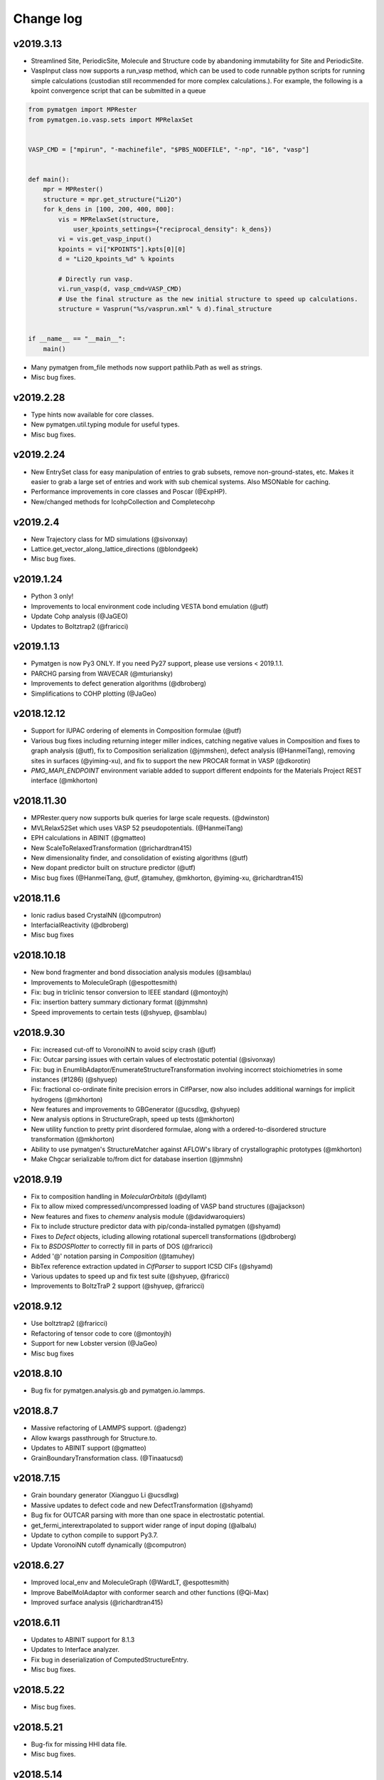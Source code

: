 Change log
==========

v2019.3.13
----------
* Streamlined Site, PeriodicSite, Molecule and Structure code by abandoning
  immutability for Site and PeriodicSite.
* VaspInput class now supports a run_vasp method, which can be used to code
  runnable python scripts for running simple calculations (custodian still
  recommended for more complex calculations.). For example, the following is a
  kpoint convergence script that can be submitted in a queue

.. code-block:: pycon

    from pymatgen import MPRester
    from pymatgen.io.vasp.sets import MPRelaxSet


    VASP_CMD = ["mpirun", "-machinefile", "$PBS_NODEFILE", "-np", "16", "vasp"]


    def main():
        mpr = MPRester()
        structure = mpr.get_structure("Li2O")
        for k_dens in [100, 200, 400, 800]:
            vis = MPRelaxSet(structure, 
                user_kpoints_settings={"reciprocal_density": k_dens})
            vi = vis.get_vasp_input()
            kpoints = vi["KPOINTS"].kpts[0][0]
            d = "Li2O_kpoints_%d" % kpoints
 
            # Directly run vasp.
            vi.run_vasp(d, vasp_cmd=VASP_CMD)
            # Use the final structure as the new initial structure to speed up calculations.
            structure = Vasprun("%s/vasprun.xml" % d).final_structure


    if __name__ == "__main__":
        main()

* Many pymatgen from_file methods now support pathlib.Path as well as strings.
* Misc bug fixes.


v2019.2.28
----------
* Type hints now available for core classes.
* New pymatgen.util.typing module for useful types.
* Misc bug fixes.

v2019.2.24
----------
* New EntrySet class for easy manipulation of entries to grab subsets, 
  remove non-ground-states, etc. Makes it easier to grab a large set of entries and work with sub chemical systems. Also MSONable for caching.
* Performance improvements in core classes and Poscar (@ExpHP).
* New/changed methods for IcohpCollection and Completecohp

v2019.2.4
---------
* New Trajectory class for MD simulations (@sivonxay)
* Lattice.get_vector_along_lattice_directions (@blondgeek)
* Misc bug fixes.

v2019.1.24
----------
* Python 3 only!
* Improvements to local environment code including VESTA bond emulation (@utf)
* Update Cohp analysis (@JaGEO)
* Updates to Boltztrap2 (@fraricci)

v2019.1.13
----------
* Pymatgen is now Py3 ONLY. If you need Py27 support, please use versions 
  < 2019.1.1.
* PARCHG parsing from WAVECAR (@mturiansky)
* Improvements to defect generation algorithms (@dbroberg)
* Simplifications to COHP plotting (@JaGeo)

v2018.12.12
-----------
* Support for IUPAC ordering of elements in Composition formulae (@utf)
* Various bug fixes including returning integer miller indices, catching negative values in Composition and fixes to graph analysis (@utf), fix to Composition serialization (@jmmshen), defect analysis (@HanmeiTang), removing sites in surfaces (@yiming-xu), and fix to support the new PROCAR format in VASP (@dkorotin)
* `PMG_MAPI_ENDPOINT` environment variable added to support different endpoints for the Materials Project REST interface (@mkhorton)

v2018.11.30
-----------
* MPRester.query now supports bulk queries for large scale requests. 
  (@dwinston)
* MVLRelax52Set which uses VASP 52 pseudopotentials. (@HanmeiTang)
* EPH calculations in ABINIT (@gmatteo)
* New ScaleToRelaxedTransformation (@richardtran415)
* New dimensionality finder, and consolidation of existing algorithms (@utf)
* New dopant predictor built on structure predictor (@utf)
* Misc bug fixes (@HanmeiTang, @utf, @tamuhey, @mkhorton, @yiming-xu, @richardtran415)

v2018.11.6
----------
* Ionic radius based CrystalNN (@computron)
* InterfacialReactivity (@dbroberg)
* Misc bug fixes

v2018.10.18
-----------

* New bond fragmenter and bond dissociation analysis modules (@samblau)
* Improvements to MoleculeGraph (@espottesmith)
* Fix: bug in triclinic tensor conversion to IEEE standard (@montoyjh)
* Fix: insertion battery summary dictionary format (@jmmshn)
* Speed improvements to certain tests (@shyuep, @samblau)

v2018.9.30
----------

* Fix: increased cut-off to VoronoiNN to avoid scipy crash (@utf)
* Fix: Outcar parsing issues with certain values of electrostatic potential (@sivonxay)
* Fix: bug in EnumlibAdaptor/EnumerateStructureTransformation involving incorrect
  stoichiometries in some instances (#1286) (@shyuep)
* Fix: fractional co-ordinate finite precision errors in CifParser, now
  also includes additional warnings for implicit hydrogens (@mkhorton)
* New features and improvements to GBGenerator (@ucsdlxg, @shyuep)
* New analysis options in StructureGraph, speed up tests (@mkhorton)
* New utility function to pretty print disordered formulae, along with a
  ordered-to-disordered structure transformation (@mkhorton)
* Ability to use pymatgen's StructureMatcher against AFLOW's library of
  crystallographic prototypes (@mkhorton)
* Make Chgcar serializable to/from dict for database insertion (@jmmshn)

v2018.9.19
----------
* Fix to composition handling in `MolecularOrbitals` (@dyllamt)
* Fix to allow mixed compressed/uncompressed loading of VASP band structures (@ajjackson)
* New features and fixes to `chemenv` analysis module (@davidwaroquiers)
* Fix to include structure predictor data with pip/conda-installed pymatgen (@shyamd)
* Fixes to `Defect` objects, icluding allowing rotational supercell transformations (@dbroberg)
* Fix to `BSDOSPlotter` to correctly fill in parts of DOS (@fraricci)
* Added '@' notation parsing in `Composition` (@tamuhey)
* BibTex reference extraction updated in `CifParser` to support ICSD CIFs (@shyamd)
* Various updates to speed up and fix test suite (@shyuep, @fraricci)
* Improvements to BoltzTraP 2 support (@shyuep, @fraricci)

v2018.9.12
----------
* Use boltztrap2 (@fraricci)
* Refactoring of tensor code to core (@montoyjh)
* Support for new Lobster version (@JaGeo)
* Misc bug fixes

v2018.8.10
----------
* Bug fix for pymatgen.analysis.gb and pymatgen.io.lammps.

v2018.8.7
---------
* Massive refactoring of LAMMPS support. (@adengz)
* Allow kwargs passthrough for Structure.to.
* Updates to ABINIT support (@gmatteo)
* GrainBoundaryTransformation class. (@Tinaatucsd)

v2018.7.15
----------
* Grain boundary generator (Xiangguo Li @ucsdlxg)
* Massive updates to defect code and new DefectTransformation  
  (@shyamd)
* Bug fix for OUTCAR parsing with more than one space in 
  electrostatic potential. 
* get_fermi_interextrapolated to support wider range of 
  input doping (@albalu)
* Update to cython compile to support Py3.7.
* Update VoronoiNN cutoff dynamically (@computron)

v2018.6.27
----------
* Improved local_env and MoleculeGraph (@WardLT, @espottesmith) 
* Improve BabelMolAdaptor with conformer search and other functions (@Qi-Max)
* Improved surface analysis (@richardtran415)

v2018.6.11
----------
* Updates to ABINIT support for 8.1.3
* Updates to Interface analyzer.
* Fix bug in deserialization of ComputedStructureEntry.
* Misc bug fixes.

v2018.5.22
----------
* Misc bug fixes.

v2018.5.21
----------
* Bug-fix for missing HHI data file.
* Misc bug fixes.

v2018.5.14
----------
* Dash docs now avaiable for pymatgen. See pymatgen.org "Offline docs" section
  for details.
* Better CrystalNN. (Anubhav Jain)
* Fixes for elastic module. (Joseph Montoya)

v2018.5.3
---------
* Improvements to qchem (@samblau).
* Improvements to nwchem to support tddft input and parsing (@shyuep).
* Improvements to CrystalNN (@computron).
* Add methods for getting phonon BS, DOS, and DDB output (@dwinston).

v2018.4.20
----------
* Neutron diffraciton calculator (Yuta)
* Non-existent electronegativity (e.g., He and Ne) are now returned as NaN
  instead of infinity.
* CifParser now handles Elements that are in all caps, which is found in some
  databases. (Gpretto)
* Improvements to local_env (Anubhav Jain)
* Improvements to Qchem ()
* Inputs sets for NMR (Shyam)
* New ChargeDensityAnalyzer class to find interstitial sites from charge density (Hanmei)

v2018.4.6
---------
* Updated debye temperature formulation (Joey Montoya)
* Add bandgap option for FermiDos for scissoring (Alireza Faghaninia)
* Improved Pourbaix code (Joey Montoya)
* Local env code improvements (Nils)

v2018.3.22
----------
* Bug fixes to structure, phase diagram module, enumlib adaptor, local env analysis.

v2018.3.14
----------
* ReactionDiagram for calculating possible reactions between two compositions.
* Misc bug fixes for EnumlibAdaptor and MagOrderingTransformation

v2018.3.13
----------
* Support for VESTA lattice vector definitions.
* GaussianOutput read now bond_orders of a NBO calculations (@gVallverdu)
* Bug fixes to phonons, abinit support.

v2018.3.2
---------
* Various algorithms for nearest neighbor analysis (Hillary Pan)
* Cleanup of local_env modules (Nils)
* Enhancements to surface packages (Richard)
* Misc bud fixes

v2018.2.13
----------
* Improved chemenv parameters and bug fixes (David Waroquiers).
* Improved Qchem IO (Shyam).
* Improved interfacial reactions.
* local_env update (Nils).
* Improved ABINIT support (@gmatteo).
* Misc bug fixes.

v2018.1.29
----------
* Improvements to local_env (Nils)
* Term symbols for Element (Weike Ye).
* Timeout for enumlib (Horton).

v2018.1.19
----------
* Phonon plotting and analysis improvements (Guido Petretto).
* Voronoi site finder (Hanmei Tang)
* Some bug fixes for Gaussian (Marco Esters)
* Misc improvements.

v2017.12.30
-----------
* Added detailed Shannon radii information and method.
* Magoms for lanthanides (Weike Ye)
* Chemenv improvements (David Waroquiers)
* Ewald summation improvements (Logan Ward)
* Update to ABINIT support (G Matteo)

v2017.12.16
-----------
* Add optical absorption coefficient method
* Improve plot_element_profile

v2017.12.15
-----------
* Deprecated methods cleanup for 2018. Note that this may break some legacy
  code. Please make sure you update your code!
* Better dielectric parsing for VASP 5.4.4 to include both density-density and
  velocity-velocity functions.
* Orbital-resolved COHPs support (Macro Esters)
* Convenient plot_element_profile method in PDPlotter.
* Input set for SCAN functional calculations.
* Misc bug fixes and code improvements.

v2017.12.8
----------
* Pymatgen no longer depends on pyhull.
* MPRester method to get interface reaction kinks between two reactants.
* Misc improvements.

v2017.12.6
----------
* Support for HDF5 output for VolumetricData (CHGCAR, LOCPOT, etc.).
* Support for Crystal Orbital Hamilton Populations (COHPs) (@marcoesters)
* REST interface for Pourbaix data
* Support for optical property parsing in Vasprun.
* Improvements to LammpsData
* Misc bug fixes.

v2017.11.30
-----------
* Fix for severe enumlib_caller bug. This causes enumerations not to be carried
  out properly due to bad accounting of symmetry of ordered sites. It results
  in too few orderings.
* New method to extract clusters of atoms from a Molecule based on bonds.

v2017.11.27
-----------
* Improvements to FEFF
* MPRester now supports surface data.
* Improvement to DiscretizeOccupanciesTransformation.

v2017.11.9
----------
* Massive rewrite of LAMMPSData to support more functionality (Zhi Deng)
* Misc bug fixes.

v2017.11.6
----------
* Better exception handling in EnumlibAdaptor and
  EnumerateStructureTransformation.
* Allow bypassing of ewald calculation in EnumerateStructureTransformation.
* get_symmetry_operations API convenience method for PointGroupAnalyzer.
* New DiscretizeOccupanciesTransformation to help automate ordering of
  disordered structures.
* Fix POTCAR check for POSCAR.
* Minor updates to periodic table data.
* Misc bug fixes.

v2017.10.16
-----------
* Added many more OPs and made normalization procedure more robust (Nils Zimmermann)
* Molecular orbitals functionality in Element (Maxwell Dylla)
* Improvements in chemenv (David Waroquiers)
* Add I/O for ATAT’s mcsqs lattice format (Matthew Horton)

v2017.9.29
----------
* critic2 command line caller for topological analysis (M. Horton)
* Refactor coord_util -> coord.

v2017.9.23
----------
* Gibbs free energy of a material with respect to Pourbaix stable domains.
* Phonopy io now supports structure conversions.
* EnumerateStructureTransformation now implements a useful occupancy rounding.
* MVLNPTMDSet
* Improved PDPlotter options.
* Misc bug fixes.

v2017.9.3
---------
* VDW support (Marco Esters)
* Bug fix release.

v2017.9.1
---------
* Massive refactoring of PhaseDiagram. Now, PDAnalyzer is completely defunct
  and all analysis is carried out within PhaseDiagram itself, e.g.,
  pd.get_e_above_hull as opposed to PDAnalyzer(pd).get_e_above_hull.
* Refactoring of structure prediction. Now in
  pymatgen.analysis.structure_prediction.
* New core Spectrum object and associated pymatgen.vis.plotters.SpectrumPlotter.
* Parsing energies from gen_scfman module in Qchem 5 (Brandon Wood)
* Improvements to LAMMPSData, vasp IO.

v2017.8.21
----------
* Minor bug fixes.

v2017.8.20
----------
* Input sets for GW and BSE calculations (Zhenbin Wang) and grain boundary
  calculations (Hui Zheng). Input sets now support overriding of POTCAR
  settings.
* Haven ratio calculation (Iek-Heng Chu).
* LAMMPS io updates (Kiran Matthews).
* Oxidation state guessing algorithms based on ICSD data (Anubhav Jain).
* New local_env module for local environment analysis. (Nils Zimmerman).
* pymatgen.util.plotting.periodic_table_heatmap (Iek-Heng Chu).
* Improvements to surface code for tasker 3 to 2 reconstructions.
* pymatgen.analysis.interface_reactions.py for analyzing interfacial reactions
  (Yihan Xiao).

v2017.8.16
----------
* PointGroupAnalyzer now allows for symmetrization of molecules. (@mcocdawc)
* QuasiharmonicDebyeApprox with anharmonic contribution. (Brandon)
* Improvements to LAMMPS io. (Kiran)
* Misc bug fixes.

v2017.8.14
----------
* Fixes and minor improvements to elastic, bader and defect analyses.

v2017.8.4
---------
* Major refactoring and improvements to lammps io. (Kiran)
* Major improvements to BaderAnalysis. (Joey and Zhi)
* Major improvements to Magmom support in cifs, SOC calculations, etc.
  (Matthew Horton)
* Add remove_site_property function. Add magmom for Eu3+ and Eu2+.
* BoltztrapAnalyzer/Plotter support for seebeck effective mass and complexity
  factor (fraricci)

v2017.7.21
----------
* Misc bug fixes to elastic (J. Montaya),
* Decrease default symprec in SpacegroupAnalyzer to 0.01, which should be
  sufficiently flexible for a lot of non-DFT applications.

v2017.7.4
---------
* Bug fixes for oxide corrections for MP queried entries, and pickling of Potcars.
* Default to LPEAD=T for LEPSILON=T.

v2017.6.24
----------
* New package pymatgen.ext supporting external interfaces. Materials Project
  REST interface has been moved to pymatgen.ext.matproj. Backwards compatibility
  will be maintained until 2018.
* Two new interfaces have been added: i) Support for John Hopkin's Mueller
  group's efficient k-point servelet (J Montaya). ii) Support for
  Crystallography Open Database structure queries and downloads. (S. P. Ong).
  See the examples page for usage in getting structures from online sources.

v2017.6.22
----------
* Speed up pmg load times.
* Selective dynamics parsing for Vasprun (Joseph Montaya)
* Allow element radius updates in get_dimensionality (Viet-Anh Ha).
* Dielectric function parse for vasp 5.4.4 (Zhenbin Wang).
* Parsing for CIF implicit hydrogens (Xiaohui Qu).

v2017.6.8
---------
* Switch to date-based version for pymatgen.
* Electronegativities now available for all elements except for He, Ne and
  Ar, which are set to infinity with a warning.
* Bond lengths are now set to sum of atomic radii with warning if not available.
* Bug fixes to boltztrap, symmetry for trigonal-hex systems, etc.

v4.7.7
------
* Magnetic symmetry and CIF support. (Horton)
* Improved PWSCF Input file generation.
* Misc bug fixes.

v4.7.6
------
* Fix serious bug in PointGroupAnalyzer that resulted in wrong point groups assigned to non-centered molecules.
* Useful get_structure_from_mp at the root level for quick retrieval of common structures for analysis.
* More efficient kpoint grids.
* Misc bug fixes.

v4.7.5
------
* MultiXYZ support (Xiaohui Xu)
* Misc bug fixes and cleanup.

v4.7.4
------
* New ferroelectric analysis module (Tess).
* Magmom support and MagSymmOp (Matthew Horton).
* Improved CIF Parsing.

v4.7.3
------
* Sympy now a dependency.
* Massive improvements to elastic package. (Joseph Montoya)
* Symmetrized structures now contain Wyckoff symbols.
* More robust CIF parsing and MITRelaxSet parameters (Will).

v4.7.2
------
* Support for Abinit 8.2.2, including support for DFPT calculations. (Matteo)

v4.7.1
------
* Pathfinder speedup
* Minor bug fix for plots.

v4.7.0
------
* Improvements to BSDOSPlotter.
* Enhancements to Phase diagram analysis and reaction calculator.
* Enhancements to surface slab and adsorption. (Richard and Joey)
* Support NpT ensemble in diffusion analysis.

v4.6.2
--------
* Improve Spacegroup class support for alternative settings. Add a get_settings class method.
* Improvements to FEFF support.
* Improvements to EOS class.

v4.6.1
------
* Phonon bandstructure plotting and analysis. (Guido Petretto)
* New capabilities for performing adsorption on slabs. (Joey Montoya)
* Remove pathlib dependency.

v4.6.0
------
* Improve support for alternative settings in SpaceGroup.
* Fix respect for user_incar_settings in MPNonSCFSet and MPSOCSet
* Support for argcomplete in pmg script.
* Speed ups to Ewald summation.
* Add functionality to parse frequency dependent dielectric function.
* Improvements to Bolztrap support.

v4.5.7
------
* PMG settings are now prefixed with PMG_ to ensure proper namespacing.
* Improve error output in command line bader caller.
* Add Py3.6 classifier.
* Misc bug fixes.

v4.5.6
------
* Minor bug fix.
* Fixed elastic energy density

v4.5.5
------
* Fix bad reading of pmgrc.
* Gaussian opt section added allowing for torsion constraints
* Update spglib.

v4.5.4
------
* BSDOSPlotter (Anubhav Jain)
* Fixes to defect analysis (Bharat)
* intrans as an input to BoltztrapAnalyzer. Allows for scissor operation.
* Pmg is now continuously tested on win-64/py35 using Appveyor!

v4.5.3
------
* Added an alternative interstitial finder that works with a grid-based structure-motif search. (Nils Zimmermann)
* Optionnal possibility to specify that the saddle_point in the NEB should have a zero slope. (David Waroquiers)
* Read intensity and normal modes for Gaussian. (Germain Salvato Vallverdu)
* Minor bug fixes.

v4.5.2
------
* Minor bug fix for POTCAR settings.

v4.5.1
------
* You can now specify a different default functional choice for pymatgen by
  setting PMG_DEFAULT_FUNCTIONAL in .pmgrc.yaml. For use with newer
  functional sets, you need to specify PBE_52 or PBE_54 for example.
* Swtich to ISYM 3 by default for HSE.
* Updates to FEFF>
* Misc bug fixes and startup speed improvements.

v4.5.0
------
* Major speed up of initial load.
* Collection of misc changes.


v4.4.12
-------
* Fix for dynamic numpy import.

v4.4.11
-------
* Update to new version of spglib.

v4.4.10
-------
* Minor fixes for proper gzipped structure file support and MVLSlabSet.

v4.4.9
------
* Dependency cleanup. Now, basic pymatgen requires on much fewer
  packages.
* Fixed reading of POSCAR files when more than 20 types of atoms.
* Misc bug fixes.

v4.4.8
------
* Cleanup of entry points and dependencies.

v4.4.7
------
* Update to spglib 1.9.7.1
* Proper use of dependency markers for enum34.

v4.4.6
------
* Update to spglib 1.9.6, which fixes some bugs and is Windows compatible.

v4.4.5
------
* Bug fix for SubstitutionProb.

v4.4.4
------
* Bug fix for electronic structure plotter.

v4.4.3
------
* Bug fix for Diffusion Analyzer.

v4.4.2
------
* Bug fix for BS serialization.
* Cleanup dependencies.

v4.4.1
------
* Massive updates to FEFF support (Kiran Mathews).
* Bug fixes in band structure plotting.

v4.4.0
------
* Much more Pythonic API for modifying Structure/Molecule species. Now,
  strings, slices, and sequences should magically work, in addition to the
  previous API of simple int indices. Examples::

    s[0] = "Fe"
    s[0] = "Fe", [0.5, 0.5, 0.5]  # Replaces site and fractional coordinates.
    s[0] = "Fe", [0.5, 0.5, 0.5], {"spin": 2}  # Replaces site and fractional coordinates and properties.
    s[(0, 2, 3)] = "Fe"  # Replaces sites 0, 2 and 3 with Fe.
    s[0::2] = "Fe"  # Replaces all even index sites with Fe.
    s["Mn"] = "Fe"  # Replaces all Mn in the structure with Fe.
    s["Mn"] = "Fe0.5Co0.5"  # Replaces all Mn in the structure with Fe: 0.5, Co: 0.5, i.e.,creates a disordered structure!

* Massive update to internal representation of Bandstructure objects for
  memory and computational efficiency.
* Bug fixes to CIF parsing in some edge cases. (Will Richards).

v4.3.2
------
* Massive speedup of Bandstructure, especially projected band structures,
  parsing.
* Massive update to pmg cli script, with new query functions as well as a
  more rational command structure.
* Updates to ChemEnv.
* Misc bug fixes.

v4.3.1
------
* Upgrade monty and spglib requirements for bug fixes.
* Updates to feff support (Kiran).

v4.3.0
------
* Massive update to elastic module. (Joey Montaya)
* Pathfinder algorithm for NEB calculations. (Ziqing Rong)
* Wheels for Windows and Mac Py27 and Py35.

v4.2.5
------
* Bug fix for BSPlotter.

v4.2.4
------
* Bug fix for kpoint weight calculation for Monkhorst meshes.

v4.2.3
------
* Minor cleanup.
* Simplified installation. enumlib and bader can now be installed using pmg setup --install.

v4.2.2
------
* Global configuration variables such as VASP\_PSP\_DIR and MAPI\_KEY are now
  stored in "~/.pmgrc.yaml". If you are setting these as environmental
  variables right now, you can easily transition to the new system using::

      pmg config --add VASP_PSP_DIR $VASP_PSP_DIR MAPI_KEY $MAPI_KEY

  This new scheme will provide greater flexibility for user-defined
  global behavior in pymatgen, e.g., tolerances, default input sets for
  transmuters, etc., in future.
* Beta of k-point weight calculator.
* Use default MSONable as and from_dict for all transformations.

v4.2.1
------
* New DopingTransformation that implements an automated doping strategy.
* Updated MIC algorithm that is a lot more robust (Will Richards).
* Major update to chemenv package (David Waroquiers)

v4.2.0
------
* Fix important bug in minimum image distance computation for very skewed cells.
* Major refactoring of WulffShape code.
* Misc bug fixes for elastic tensor and other codes.

v4.1.1
------
* Major refactoring of WulffShape and lammps support.

v4.1.0
------
* Wulff shape generator and analysis.
* Minor bug fixes.

v4.0.2
--------
* Fix kpoint reciprocal density.

v4.0.1
------
* Minor bug fix release.

v4.0.0
------
* Massive update with many deprecated methods removed. Note that this
  may break backwards incompatibility!
* Support for ABINIT 8.
* Improved sulfide compatibility.

v3.7.1
------
* Fix deprecation bug.

v3.7.0
------
* Last version before pymatgen 4.0, where deprecated modules will be removed!
* Massive update to LAMMPS (Kiran Matthews).
* New input sets with a different interface that replaces old input sets.
* Massive update to elastic properties.

v3.6.1
------
* Massive cleanup to Boltztrap interface (Anubhav Jain)
* Refactor of piezoelectric analysis to use tensor base class (Joey)
* More robust CIF parsing.

v3.6.0
------
* Pymatgen now uses spglib directly from Togo's website. Spglib is no longer
  bundled as a dependency.
* Improved support for velocities in Poscar (Germaine Vallverdu)
* Backwards incompatible change in Born charge format in Outcar.
* Fixes for Lammps input serialization

v3.5.3
------
* Misc refactorings and bug fixes, especially for Outcar and Boltztrap classes.

v3.5.2
------
* Minor update to DerivedInputSet interface.

v3.5.1
------
* New derived input sets for generating inputs that depende on previuos
  calculations. Old input sets deprecated.

v3.5.0
------
* Chemical environment analysis package (David Waroquiers).
* Piezoelectric property analysis (Shayam).
* Cythonize certain expensive core functions. 5-10x speedup in large structure matching (Will Richards).
* New NMR parsing functionality for Outcar (Xiaohui Qu).
* Improved io.lammps (Kiran Mathews).
* Update to spglib 1.9.2.
* Element properties now return unitized float where possible.
* Bug fix for get_primitive_standard affecting rhombohedral cells (important for band structures).
* Vasprun.final_energy now returns corrected energy with warning if it is different from final electronic step.

v3.4.0
------
* 10-100x speed up to Structure copying and Site init, which means many
  functionality has seen signifcant speed improvement (e.g., structure
  matching).
* Convenience method Structure.matches now perform similarity matching
  for Structures.
* Bugfix for band gap determination.

v3.3.6
------
* Update to use enum.x instead of multienum.x.
* Minor robustness fixes to VaspInputSet serialization.
* Add a reciprocal density parameter to vasp sets.
* Minor bug fixes to Vasprun parsing.

v3.3.5
------
* StructureMatcher can now work with ignored species.
* Added interpolation failure warnings and smooth tolerance for
  scipy.interpolate.splrep in bandstructures (Tess).
* Added DiffusionAnalyzer.get_framework_rms_plot.
* Complete rewrite of Procar class to use ND array access and zero-based
  indexing.
* OrderParameters class for analysis of local structural features
  (Nils Zimmermann).
* Bug fixes for Procar, MPRester and SpaceGroup 64.
* Added Github templates for contributing to pymatgen.

v3.3.4
------
* Procar now supports parsing of phase factors.
* Miscellaneous bug fixes.

v3.3.3
------
* Bug fixes for Poscar.
* Fix Kpoints pickling.

v3.3.2
------
* Bug fixes for pymatgen.io.abinit
* Other minor big fixes.

v3.3.1
------
* Minor bug fix release for pickle and elastic constants.

v3.3.0
------
* Updated and checked for Python 3.5.* compatibility.
* Element, Spin, Orbital and various other Enum-like classes are now actually
  implemented using Enum (with enum34 dependency for Python < 3.4).
* Speed up Site creation by 20% for ordered sites, with cost in terms of
  slightly slower non-ordered Sites. Since ordered Sites is the far more common
  case, this gives significant boost for large scale manipulations of
  structures.
* Alternative, more pythonic syntax for creating supercells via simply
  Structure * 3 or Structure * (3, 1, 1).
* zeo++ fixes.
* More stable incar settings for MITMDVaspInputSet.

v3.2.10
-------
* Fix missing scripts
* Improvements to units module.
* Speed up EwaldSummation.

v3.2.9
------
* Major PD stability improvements, especially for very high dim hulls with lots
  of entries.
* Improvements to Ewald summation to be close to GULP implementation.
* Deprecate physical constants module in favor of scipy's version.
* Remove many pyhull references to use scipy's ConvexHull implementation.
* Bug fix for sulfide correction.

v3.2.8
------

* Make pyhull optional.
* Sulfur correction added to MaterialsProjectCompatibility for more accurate
  sulfide formation energies.
* ADF io support. (Xin Chen)
* Bug fixes for spacegroup subgroup testing.

v3.2.7
------
* Add warning for limited subgroup testing functionality in Spacegroup.

v3.2.6
------
* Extensive support for elasticity tensor analysis (Joseph Montoya).
* Misc bug fixes and performance improvements.
* Add support for QChem4.3 new format of Batch jobs

v3.2.5
------
* Improved potcar setup via "pmg setup", with MAPI setup.
* Support for new POTCARs issued by VASP.
* Improvements to ABINIT support.
* Improvement to Boltztrap support, e.g., scissor band gap, etc.
* Vasprun now issues warning when unconverged run is detected.

v3.2.4
------

* GaussianOutput can now parse frequencies, normal modes and cartesian forces
  (Xin Chen).
* Support for Aiida<->pymatgen conversion by the Aiida development team (Andrius
  Merkys).
* Specialized BSVasprun parser that is ~2-3x faster than Vasprun.
* Refactor the boltztrap package (merge a few methods together) and add several
  new methods (power factor, seebeck...)
* Support of the new PCM format in QChem 4.3
* Local environment analysis to pmg script.
* Deprecate prettytable in favor of tabulate package.
* Improvements to MITNEBVaspInputSet.
* Misc bug fixes.

v3.2.3
------
* Massive update to abinit support. Note that pymatgen.io.abinitio has
  been refactored to pymatgen.io.abinit. (Matteo, Setten)
* NwOutput now supports parsing of Hessian matrices (contributed by Xin
  Chen)
* Gaussian support now has the ability to read potential energy surface
  and electronic transitions computed with TD-DFT (Germain Salvato
  Vallverdu)
* Bug fixes for CifWriter with symmetry.
* Bug fixes for surface generation and reactions.
* Monty requirement increased.

v3.2.1
------
* Fix wrong U value for Ce and Eu.
* Properly handle empty multiline strings in Cif
* Add ability to get specific data in MPRester.get_entries. Make all get_entry
  methods consistent  in kwargs.

v3.2.0
------
* Force conversion to an actual list in selective dynamics and velocities in
  Poscar.
* fix small bug in BSPlotter (wrong ylim)
* Elastic tensor parsing in Outcar

v3.1.9
------
* Fix scripts.

v3.1.7
------
* Bug fixes for MPRester.
* Ensure correct monty version requirement in setup.py.

v3.1.6
------
* Rudimentary PWSCF output reading.
* Fix ASE support.
* Support for WAVEDERF and reading multiple dielectricfunctions in vasprun.xml.
  (Miguel Dias Costa)

v3.1.5
------
* Move vasp.vasp*put to vasp.*puts. Also, maintain backwards compatibility with
  vaspio.vasp_*put

v3.1.4
------
* Fix missing yaml files that have been moved.

v3.1.3
------
* Major refactoring of pymatgen.io. Now, the io suffix is dropped from all io
  classes. i.e., it is just pymatgen.io.vasp, not pymatgen.io.vaspio. Also, all
  input sets have been moved within the relevant package, e.g.,
  pymatgen.io.vasp.sets. All changes are backwards compatible for now. But
  deprecation messages have been included which states that the stubs will be
  removed in pymatgen 4.0. Pls migrate code when you see the deprecation
  messages.
* Make Composition.anonymized_formula truly chemistry independent (No A2B2
  for peroxides or A2 for diatomic gasses)
* Allowing CIF data_* header to be prefixed with spaces and tabulations.

v3.1.2
------
* HHI Resource Analysis (by Anubhav Jain).
* Bug fixes for surfaces normalizatino.
* Bug fix for Vasprun parsing of response function keys.
* Dockerfile for generation of an image for pymatgen.
* Updated requirements.txt for latest requests, scipy, numpy.

v3.1.1
------
* Bug fixes for SpacegroupAnalyzer and SlabGenerator.
* Much faster normal vec search.

v3.1.0
------
* Much improved surface generation algorithm that provides for
  orthogonality constraints.
* Transition state analysis tools! (beta)
* Massive improvements in Outcar parsing which provides a powerful grepping
  syntax.
* PWSCFInput generation (beta).
* Reduce default SIGMA to 0.05 for MP input sets.
* Update spglib to 1.7.3 as per recommendation of Togo.
* Many bug fixes and efficiency improvements.

v3.0.13
-------

* Bug fix for parsing certain types of CIFs.
* MPRester now has get_materials_id_references helper method.
* Minor fix for Vasprun.final_energy.
* Added mp_decode option to MPRester.query to allow option to not decode into
  pymatgen objects.
* New POTCAR hash scheme to more robustly identify unique POTCARs.
* Link to http://bit.ly/materialsapi for information on Materials API
  document schema for use with MPRester.query method.

v3.0.11
-------
* Lots of abinitio improvements (Matteo).
* Added mp_decode option to MPRester.query to allow option to not decode into pymatgen objects.

v3.0.10
------

* Fix cartesian coord parsing in Poscar class.
* Vasprun now works with non-GGA PBE runs
* Misc bug fixes

v3.0.9
------
* Major bug fixes for CIF parsing (Will Richards).
* Support for {Li,Na} syntax in parse_criteria for MPRester.
* Additional example notebook for ordering and enumeration.
* More robust checking for oxidation states in EnumerateStructureTRansformation.
* Improvements to Slab polarity checking.

v3.0.8
------
* Massive update to abinitio (Matteo).
* Improvements to OUTCAR parsing (Ioannis Petousis).

v3.0.7
------
* Powerful Slab generation algorithms (beta!).
* Improvements to DiffusionAnalyzer with constant smoothing option.
* Significantly improve look of DOS plots using prettyplotlib.

v3.0.6
------
* Cost analysis module (Anubhav Jain)
* More Py3k fixes.
* Extensive abinitio updates (Matteo).

v3.0.5
------
* Completely revamped symmetry package. The finder.SymmetryFinder and
  pointgroup and spacegroup modules are now deprecated. Instead,
  all symmetry analysis is in the :module:`pymatgen.symmetry.analyzer`_
  module. There is also a completely rewritten support for symmetry groups in
  :module:`pymatgen.symmetry.groups`_. Structure now supports a static
  constructor to generate a structure from a spacegroup (see examples).
* BatteryAnalyzer class (Anubhav Jain) to provide for some common analysis of
  intercalation electrodes.
* Minor bug fixes for structure_matcher, lattice, abinitio.
* MOAB qadapter for abinit. (Liam Damewood)

v3.0.4
------
* Fix missing structures json data.

v3.0.3
------
* Updates to DiffusionAnalyzer for more fine-grained statistics.
* Bug fixes and tweaks to linear assignment
* Improved PymatgenTest class which provides a suite of test structures.
* Speedups to Phase Diagram
* Lots of improvements to Gaussian support (Nicolas Dardenne) and Abinit IO
  (Matteo).
* Lots of Py3k minor updates.
* Updated doc for Diffusion anaylzer. Invert sq_disp_ions for more intuitive handling.

v3.0.2
------
1. Consistent use of unicode throughout pymatgen.
2. Minor bug fixes.

v3.0.1
------
1. Minor bug fixes for cifio.
2. Py3k updates for abinitio.

v3.0.0
------
* Pymatgen is now completely Python 2.7 and Python 3.x compatible!
* Spglib and pyhull have been updated to support Python 3.x.
* Completely rewritten pure python cifio module (courtesy of William Davidson
  Richards) removed dependency on PyCIFRW, which has been causing many issues
  with installation.
* Structure and Molecule now supports a very convenient to() and from_str and
  from_file functionality. Instead of trying to load the appropriate parser,
  you can output and read from the appropriate formats directly. See example
  usage.
* ~50% speedup to LinearAssignment code.
* Continuous integration and contribution guidelines now include Python 3.
* **Backwards incompatible changes**
* matgenie.py has now been renamed simply "pmg" for brevity.
* All deprecated methods in pymatgen 2.x have been removed. E.g.,
  pymatgen.core.structure_modifier is no longer available.
* Pymatgen classes now uses the as_dict() method protocol implemented in the
  Monty package. The to_dict property is now deprecated and will be removed
  in pymatgen v3.1.
* Update main docs page examples with the new Structure to, from formats.

v2.10.6
-------
* Bug fix for np1.9 incompatibility. Now works.
* Use wheel for pymatgen deployments.
* matgenie.py is now renamed to pmg for faster CLI usage.
* Improvements to KPOINTS automatic generation.
* Simpler and faster Structure.get_all_neighbors

v2.10.5
-------
* DiffusionAnalyzer now has non-smoothed option.
* Kpoints generation algorithm now guarantees minimum # of points.
* Compatibility now has a proper explanation dict.
* Vaspruns with NSW == 1 now checked properly for electronic conv.
* make_movie now supports kwargs.

v2.10.3
-------
* MPRester.query now supports a simple but powerful string criteria syntax
  with support for wild cards.
* Improvements to Composition - support for negative compositions, sorting etc.
* Speed ups to StructureMatcher.

v2.10.2
-------
* Bug fix for Projected DOS parsing in new Vasprun.
* Compatibility now has a *explain* method which provides a detailed outline
  of the changes that a Compatibility makes to an Entry.

v2.10.1
-------
* Minor fix for monty requirements in setup.py.

v2.10.0
-------
* Major update: MPRester now uses Materials API v2! Also major refactoring
  of MPRester.
* Vastly improved Vasprun parser using cElementTree. Twice as fast,
  half as much code and easier to maintain.
* Vast improvements to Qchem functionality (Xiaohui Qu).
* Improved handling of Structure manipulations for extremely large
  structures (particularly in terms of memory consumption).
* Bug fix for XYZ parsing for scientific notation.
* Improve monty.serialization for transparent handling of JSON vs YAML.
  Requirements updated to monty>=0.3.3.
* Update numpy requirements to 1.8+. Fixes memory leak.
* Other minor bug fixes.

v2.9.14
-------
* Implements Structure.sort method. Both Structure.sort and the
  get_sorted_structure methods now supports all arguments supported by list
  .sort().
* VaspInputSets configs, as well as several other configs now uses yaml. Note
  the new dependency on pyyaml. It is highly recommended that you install
  pyyaml with the libyaml C bindings.
* Fix missing spglib dependency.
* Use monty.serialization for transparent handling of JSON vs YAML.
  Requirements updated to monty>=0.3.1.

v2.9.13
-------
* Urgent bug fix for missing compatibility yamls.

v2.9.12
-------
* Defect transformations (Bharat).
* Support for optical properties (Geoffroy Hautier and David Waroquiers).
* Improved support for some VASP output files (XDATCAR and OSZICAR).
* Refactored compatibilities now uses YAML for ease of reading.

v2.9.11
-------
* Bug fix for get_xrd_plot.
* Speed up XRD calculator by allowing specification of two theta ranges.
* Minor improvements to Gulp caller.

v2.9.10
-------
* Bug fix for unequal coefficients sizes in XRD.
* Support for Ag radiation in XRD calculator.
* Improved Procar class for extraction of information. (Germain Salvato
  Vallverdu)
* Bug fix for extraction of GGA data from Materials API.

v2.9.9
------
* XRDCalculator now supports disordered structures.
* Minor speed ups and improvements.

v2.9.8
------
* Initial beta version of XRD pattern calculator.
* Pymatgen now uses spglib 1.6.0.
* Update to Vasprun to compute static deilectric constants with DFPT in VASP.
  (Geoffroy Hautier)

v2.9.7
------
* Quick bug-fix release that provides a better solution to Structure handling
  of properties instead of sanitizing MPRester structures.

v2.9.6
------
* Patch to allow 1D phase diagrams (essentially finding the lowest energy
  phase).
* Better error checking for Bandstructure KPOINTs.
* Patch to sanitize structures obtained from MPRester.

v2.9.5
------
* Bug fix for linear assignment, which may sometimes affect Structure
  Matcher results.
* Minor improvement to the way grand canonical PDs work.

v2.9.4
------
* Bug fix for Pourbaix Maker (Sai).
* Streamline use of scratch directories for various calls. Require monty >=
  0.1.2.
* High accuracy mode for Zeo++ (Bharat Medasani).

v2.9.3
------
* Bug fix release for printing TransformedStructures from Substitutor (Will
  Richards).
* Misc improvements in BVAnalyzer, coord_utils and defects (Will Richards,
  David Waroquiers and Bharat Medasani).

v2.9.2
------
* Bug fix release for DummySpecie, which failed when deserializing from
  json and had bad hash function.

v2.9.1
------
* Structure/Molecule now supports Pythonic list-like API for replacing and
  removing sites. See :ref:`quick_start` for examples.

v2.9.0
------
* Updates to support ABINIT 7.6.1 (by Matteo Giantomassi).
* Vastly improved docs.
* Refactoring to move commonly used Python utility functions to `Monty
  package <https://pypi.python.org/pypi/monty>`_, which is now a dependency
  for pymatgen.
* Minor fixes and improvements to DiffusionAnalyzer.
* Many bug fixes and improvements.

v2.8.10
-------
* Refactoring of qchemio module (by Xiaohui Qu).

v2.8.9
------
* qchemio module (by Xiaohui Qu).

v2.8.8
------
* Minor bug fix release for Structure species substitution methods.

v2.8.7
------
* Massive update to pymatgen.io.abinitio package (by Matteo Giantomassi).
* Bug fixes for StructureMatcher's group_structure.
* Misc bug fixes and cleanup.

v2.8.6
------
* Bug fix for VASP io set introduced by the default to sorting of structure
  sites when generating VASP input.

v2.8.4
------
* Completely revamped Compatibility/Correction system which improves
  readability (Shyue Ping Ong/Anubhav Jain/Sai Jayaraman). This change is
  backwards compatible for the most part.

v2.8.3
------
* Big fix release for json dumping for unitized floats.

v2.8.2
------
* Bug fix release to improve CIF parsing for more non-standard CIF files.
  In particular, non-ascii characters are removed and _cgraph* fields are
  removed prior to parsing for better support in PyCiFRW.

v2.8.1
------
* Bug fix release. Incorrect units assigned for ionic radii.
* Improved nwchemio supports COSMO and ESP calculations (Nav Rajput).

v2.8.0
------
* **Units**. Pymatgen now has a new system of managing units,
  defined in pymatgen.core.units. Typical energy, length, time,
  temperature and charge units are supported. Units subclass float,
  which makes the usage transparent in all functions. The value that they
  being are in terms of conversions between different units and addition and
  subtraction of different units of the same type. Some basic quantities
  like ionic radii and atomic masses are now returned in unitized forms for
  easy conversion. Please see :mod:`pymatgen.core.units` and the
  :doc:`examples </examples>` for a demonstration of house to use units in
  pymatgen.
* **Minor backwards-incompatible change**. Structures are now sorted by
  default when generating VASP input files using vaspio_set. Old behavior can
  be obtained by setting sort_structure=False in the constructor. This is
  typically the desired behavior and prevents the generation of large
  POTCARs when atomic species are not grouped together.
* Bug fix for Molecule.substitute. Earlier algorithm was not detecting
  terminal atoms properly.
* Additional conversion tools for ABINIT (by Matteo Giantomassi).

v2.7.9
------
* Minor bug fix release to fix pyhull dependencies to be more friendly.
* Improved structure matcher that allows for more flexible matching. New
  matching between ordered and disordered comparator.

v2.7.7
-------
* Beta new Gulp Caller and Zeo++ interface classes (Bharat . Zeo++ is an open
  source software for performing high-throughput geometry-based analysis of
  porous materials and their voids. Please see
  http://www.maciejharanczyk.info/Zeopp/about.html.
* Specify version of distribute to 0.6.34 for better compatibility.

v2.7.6
------
* Support for VTK 6.x in structure visualization.
* Updated install instructions for openbabel.
* Preliminary pourbaix analysis (Sai Jayaratnam).

v2.7.5
------
* Vastly improved Nwchem IO (by Shyue Ping Ong).
* Much improved ABINIT support (by Matteo Giantomassi).

v2.7.4
------
* Added basic Nwchem (http://www.nwchem-sw.org/) IO support. (by: Shyue Ping
  Ong).
* New MoleculeMatcher class for comparing molecules by RMS. Requires
  openbabel with python bindings. (by: Xiaohui Qu)
* New functional group substitution capability for molecules (by: Lei Cheng
  and Shyue Ping Ong).

v2.7.2
------
* Minor bug fix release to fix some rare errors in very high dimensional
  phase diagrams. **Requires new pyhull version (1.3.8).**

v2.7.1
------
* **Major backwards-incompatible change.** With effect from v2.7.1,
  the default Structure and Molecule classes are now *mutable* objects. All
  functionality in the :mod:`pymatgen.core.structure_modifier` has been
  ported over to the new mutable classes. This change was implemented
  because the immutability of Structure and Molecule has resulted in very
  awkward code to make changes to them. The main cost of this change is that
  Structure and Molecule can no longer be used as dict keys (__hash__ has
  been set to None). However, we believe this is a minor cost given that we
  have rarely seen the use of Structure or Molecule as dict keys in any case.
  For the rare instances where such functionality is needed,
  we have provided the IStructure and IMolecule classes (where I indicates
  immutability) which will perform exactly the same way as the previous
  classes. With this change, the :mod:`pymatgen.core.structure_modifier`
  module is now deprecated and will be removed in a future version.
* read_structure and write_structure now supports pymatgen's json serialized
  structures.
* read_mol and write_mol functions now available (analogues of
  read_structure and write_structure for molecules)

v2.7.0
------
* Beta support for ABINIT input and output via pymatgen.io.abinitio
  (courtesy of the excellent work of Matteo Giantomassi).
* Properties are now checked when comparing two Species for equality.
* MaterialsProjectVaspInputSet is now renamed to MPVaspInputSet for easier
  typing. The old input sets have been deprecated.
* New VaspInputSets for MPStatic, MPNonSCF, MITMD which supports uniform
  grid, bandstructure and molecular dynamics calculations. The MD input set
  uses MIT parameters for speed.
* A beta DiffusionAnalysis class in the apps package.
* A revised KPOINT grid algorithm that generates more reasonable meshes.
* A guided install script is now provided for Mac and Linux users.

v2.6.6
------
* Updates to feffio (credit: Alan Dozier)
* Added detailed installation instructions for various platforms.
* Support for charge and spin multiplicity in Molecule. Expanded methods
  available in Molecule.
* Added supercell matching capabilities to StructureMatcher.
* More robust creation of PhaseDiagrams to take into account potential qhull
  precision errors.

v2.6.5
------
* Added a command_line caller to do Bader charge analysis using Henkelmann
  et al.'s algorithm.
* Bug fix for POSCAR parsing when title line is an empty string.
* Added __rmul__ operator for Composition.
* Vastly expanded available aliases.

v2.6.4
------
* Bug fixes for selective dynamics in Poscar.
* Improved Procar parsing to support both simple and detailed PROCARs.

v2.6.3
------
* Added new MaterialsProject REST interfaces for submit/query/delete_snl
  (currently open in beta for collaborators only).
* Added support for new MaterialsProject REST method get_stability.
* Added aliases for PhaseDiagram, GrandPotentialPhaseDiagram,
  PDAnalyzer and PDPlotter in pymatgen.phasediagrams.
* Improvements to StructureMatcher: stol (site - tolerance) redefined as
  a fraction of the average length per atom. Structures matched in fractional
  space are now also matched in cartesian space and a rms displacement
  normalized by length per atom can be returned using the rms_dist method.

v2.6.2
------

* Site and PeriodicSite now uses a Composition mapping type to represent
  the species and occupancy, instead of a standard dict.
* Bug fix for reading and re-writing out of Potcars.
* VaspInputSet now supports MSONable framework.
* Strain cell option in StructureEditor.
* Miscellaneous bug fixes and speedups.

v2.6.1
------
* Use requests.Session in MPRester for connection pooling and code simplicity.
* Support for "with" context manager in MPRester.
* Updated periodic table data to correct errors in Ru, Tc and other elements.
* New methods in Lattice to obtain Wigner-Seitz cell and Brillouin Zone.
* Miscellaneous bug fixes and speedups.

v2.5.5
------

* Bug fix release for cifio for rhombohedral structures.
* Miscellaneous bug fixes and speedups.

v2.5.4
------
* Vastly improved Gaussian input file parsing that supports more varieties
  of input specifications.
* StructureNL now supports molecules as well as structures.
* Updated atomic and vdw radius for Elements.
* Miscellaneous bug fixes and speedups.

v2.5.3
------
* Bug fix for StructureNotationalLanguage.
* Support for LDA US potential. matgenie.py script option to generate POTCARs.
* Beta version of StructureNotationLanguage, a markup format for Structure
  data with metadata such as authors and references. (Anubhav Jain)
* Vasprun parsing now parses dielectric constant where available. (Geoffroy
  Hautier)
* New custom ipython shell script for pymatgen.
* Miscellaneous bug fixes and speedups.

v2.5.1
------
* Bug fixes for primitive cell finder.
* Remove deprecated use_external_qhull option in PhaseDiagram classes.
* Miscellaneous bug fixes and speedups.

v2.5.0
------
* Added optimization package with linear assignment class.
* Improved robustness of StructureMatcher using linear assignment.
* Improved primitive cell search (faster and more robust).
* Cleanup of deprecated methods, including
  pymatgen.alchemy.materials.TransformedMaterial.undo/redo_last_transformation,
  pymatgen.core.site.Site.distance_and_image_old, Poscar.struct,
  StructureFitter and tests.
* Miscellaneous bug fixes and speedups.

v2.4.3
------
* Bug fix for StructureMatcher.
* Miscellaneous speedups.

v2.4.0
------
* New StructureMatcher that effectively replaces StructureFitter. Orders of
  magnitude faster and more robust. StructureFitter is now deprecated.
* Vastly improved PrimitiveCellTransformation.
* A lot of core methods have been rewritten to take advantage of vectorization
  in numpy, resulting in orders of magnitude improvement in speed.
* Miscellaneous bug fixes and speedups.

v2.3.2
------
* More utilities for working with Periodic Boundary Conditions.
* Improved MPRester that supports more data and a new method of specifying
  the API key for heavy users via a MAPI_KEY environment variable. Please
  refer to the :doc:`usage pages </usage>` for more information.
* Vastly improved POTCAR setup script in scripts directly that is now
  installed as part of a default pymatgen installation.
* Miscellaneous bug fixes and speedups.

v2.3.1
------
* Significant improvements to the high-level interface to the Materials API.
  New interface provides more options to make it easier to get structures and
  entries, better warnings and error handling. It uses the *requests*
  library for a cleaner API.
* Bug fix for VolumetricData parsing and methods such as CHGCAR and LOCPOT.
  Previously, the parsing was done incorrectly because VASP actually provides
  data by running through the x-axis first, followed by y, then z.
* Bug fix for reverse_readline so that it works for gzipped and bzipped
  strucutures (courtesy of Anubhav Jain).
* Fix "lossy" composition to_dict method.  Now composition.to_dict properly
  returns a correct species string as a key for compositions using species,
  instead of just the element symbols.
* Miscellaneous bug fixes.

v2.3.0
------
* Remove usage of scipy and external qhull callers. Now uses pyhull package.
  Please note that this change implies that the pyhull package is now a
  required dependency. If you install pymatgen through the usual
  easy_install or pip install methods, this should be taken care of
  automatically for you. Otherwise, please look for the pyhull package on
  PyPI to download and install it.
* Miscellaneous bug fixes.

v2.2.6
------
* Brand new *beta* bond valence analyzer based on a Maximum A Posteriori
  algo using data-mined ICSD data.
* Speed up and improvements to core classes.
* Improved structure fitter (credits to Geoffroy Hautier).
* Brand new entry_tools module (pymatgen.entries.entry_tools).
* Vastly improved Outcar parser based on reverse parsing that speeds up
  reading of OUTCAR files by orders of magnitude.
* Miscellaneous bug fixes.

v2.2.4
------
* Fixed bug in hexagonal cell KPOINTS file generation.
* New RelaxationAnalyzer to compare structures.
* New *beta* bond valence analyzer.
* Miscellaneous bug fixes.

v2.2.3
------
* New filter framework for filtering structures in pymatgen.alchemy.
* Updated feff io classes to support FEFF 9.6 and other code improvements.
* Miscellaneous bug fixes.

v2.2.2
------
* Bug fix release for REST interface.
* Improvements to unittests.

v2.2.1
------
* Improvements to feffio.
* Master matgenie.py script which replaces many analysis scripts.
* More memory efficient parsing of VolumetricData.
* Beta version of structure prediction classes.
* Changes to MPRester to work with v1 release of the Materials API.
* Miscellaneous bug fixes and speed improvements.

v2.2.0
------
* Beta modules (pymatgen.io.feffio) for io for FEFF, courtesy of Alan Dozier.
* New smartio module that intelligently reads structure input files based on
  file extension.
* Spglib_adaptor module has been renamed to finder for brevity.
* Upgraded spglib to version 1.2.2. Improved handling of spglib install on
  Mac OS X and Solaris.
* Major cleanup of code for PEP8 compliance.
* Cssr module now supports reading of input files.
* Miscellaneous bug fixes and speed improvements.

v2.1.2
------
* Brand new CompoundPD class that allows the plotting of phase diagrams that
  do not have elements as their terminal points.
* Spglib is now completely integrated as part of the setup.py installation.
* Major (but completely backwards compatible) refactoring of sites and vaspio.
* Added a EnumerateStructureTransformation with optional dependency on the enum
  library by Gus Hart. This provides a robust way to enumerate derivative
  structures,
* Implemented LLL lattice reduction algorithm. Also added option to sanitize
  a Structure on copy.
* Bug fix for missing Compatibility file in release distribution.
* Vastly improved StructureFitter which performs cell reduction where necessary
  to speed up fitting.
* Miscellaneous bug fixes and speed improvements.

v2.0.0
------
* Brand new module (pymatgen.matproj.rest) for interfacing with the
  MaterialsProject REST interface.
* Useful aliases for commonly used Objects, similar in style to numpy.
  Supported objects include Element, Composition, Structure, Molecule, Spin
  and Orbital. For example, the following will now work::

      import pymatgen as mg
      # Elemental Si
      fe = mg.Element("Si")
      # Composition of Fe2O3
      comp = mg.Composition("Fe2O3")
      # CsCl structure
      structure = mg.Structure(mg.Lattice.cubic(4.2), ["Cs", "Cl"],
                               [[0, 0, 0], [0.5, 0.5, 0.5]])

* New PDAnalyzer method to generate chemical potential maps.
* Enhanced POSCAR class to support parsing of velocities and more formatting
  options.
* Reorganization of Bandstructure module. Beta support for projected
  bandstructure and eigenvalues in vaspio and electronic_structure.
* Miscellaneous bug fixes and speed improvements.

v1.9.0
------
* Completely new json encoder and decoder that support serialization of almost
  all pymatgen objects.
* Simplification to Borg API utilizing the new json API.
* Bandstructure classes now support spin-polarized runs.
* Beta classes for battery (insertion and conversion) analysis.

v1.8.3
------
* spglib_adaptor now supports disordered structures.
* Update to support new spglib with angle_tolerance.
* Changes to Borg API to support both file and directory style paths.
* Speed up for COMPLETE_ORDERING algo for PartialRemoveSpecieTransformation.


v1.8.1
------
* Revamped transmuter classes for better readability and long term support.
* Much improved speed for PartialRemoveSpecieTransformations.
* Misc bug fixes.

v1.8.0
------
* Support for additional properties on Specie (Spin) and Site (magmom, charge).
* Molecule class to support molecules without periodicity.
* Beta io class for XYZ and GaussianInput.

v1.7.2
------
* Bug fixes for vaspio_set and compatibility classes.

v1.7.0
------
* Complete reorganization of modules for electronic structure.
* Beta of band structure classes.
* Misc improvements to vaspio classes.
* Bug fixes.

v1.6.0
------
* Beta of pymatgen.borg package implemented for high-throughput data assimilation.
* Added ComputedEntry classes for handling calculated data.
* New method of specifying VASP pseudopotential location using a VASP_PSP_DIR
  environment variable.
* Bug fix for pymatgen.symmetry
* Ewald sum speed up by factor of 2 or more.
